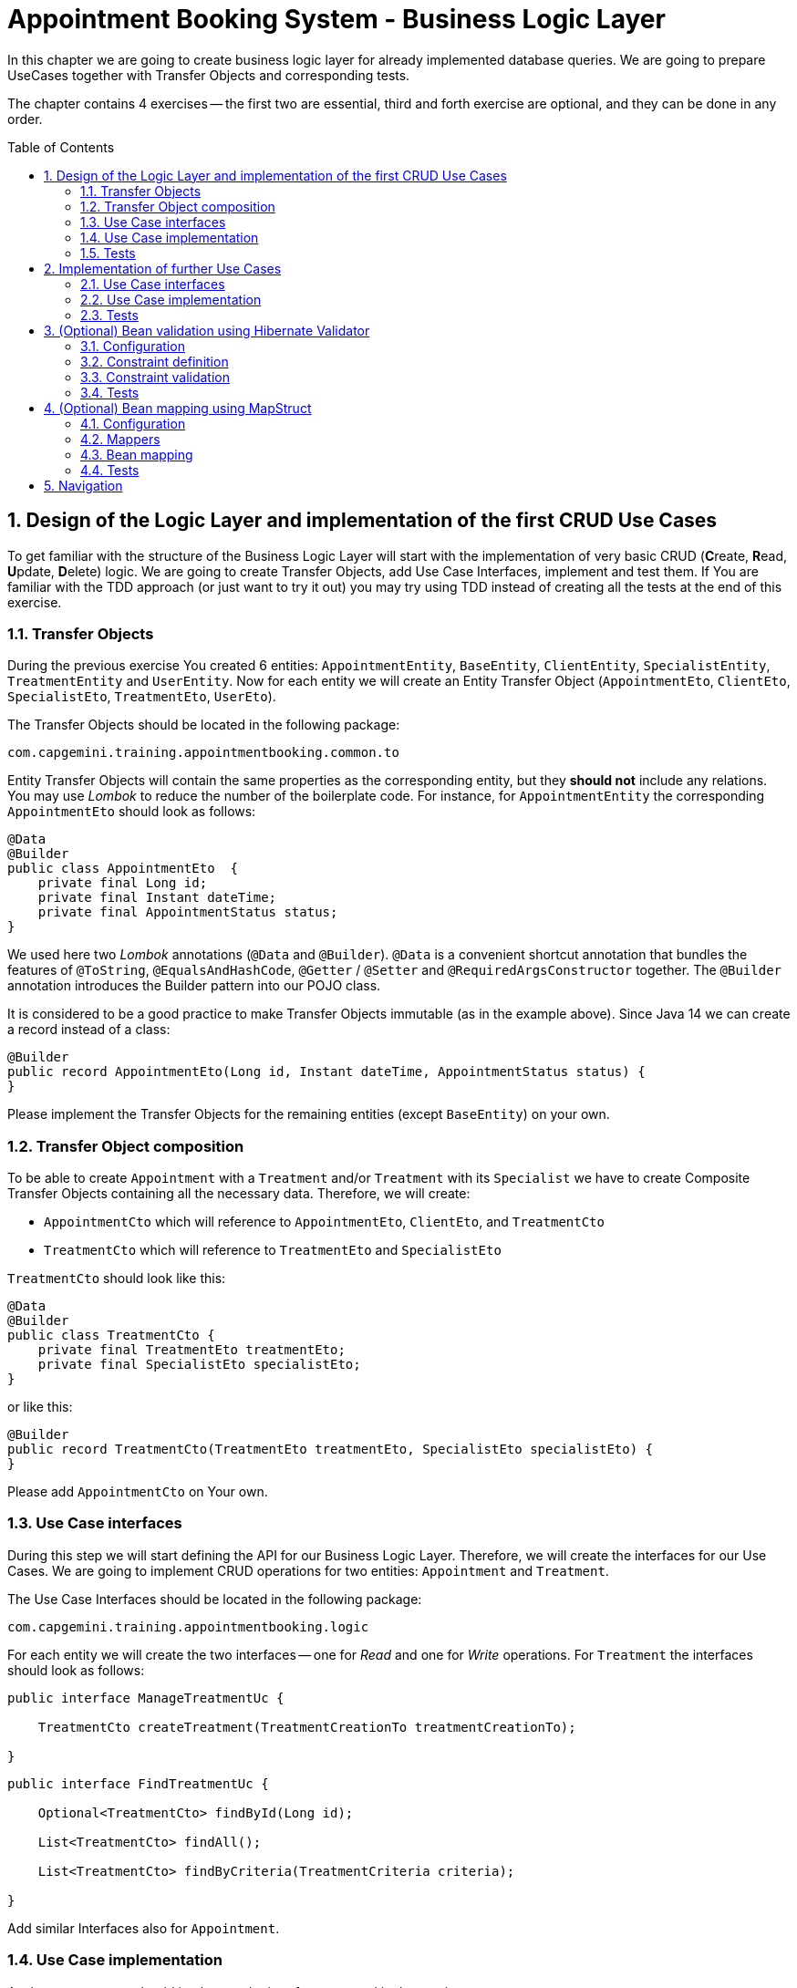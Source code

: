 :toc: macro
:sectnums:
:sectnumlevels: 3

= Appointment Booking System - Business Logic Layer

In this chapter we are going to create business logic layer for already implemented database queries. We are going to prepare UseCases together with Transfer Objects and corresponding tests.

The chapter contains 4 exercises -- the first two are essential, third and forth exercise are optional, and they can be done in any order.

toc::[]

== Design of the Logic Layer and implementation of the first CRUD Use Cases

To get familiar with the structure of the Business Logic Layer will start with the implementation of very basic CRUD (**C**reate, **R**ead, **U**pdate, **D**elete) logic. We are going to create Transfer Objects, add Use Case Interfaces, implement and test them. If You are familiar with the TDD approach (or just want to try it out) you may try using TDD instead of creating all the tests at the end of this exercise.

=== Transfer Objects

During the previous exercise You created 6 entities: `AppointmentEntity`, `BaseEntity`, `ClientEntity`, `SpecialistEntity`, `TreatmentEntity` and `UserEntity`. Now for each entity we will create an Entity Transfer Object (`AppointmentEto`, `ClientEto`, `SpecialistEto`, `TreatmentEto`, `UserEto`).

The Transfer Objects should be located in the following package:

[source,java]
----
com.capgemini.training.appointmentbooking.common.to
----

Entity Transfer Objects will contain the same properties as the corresponding entity, but they *should not* include any relations. You may use _Lombok_ to reduce the number of the boilerplate code. For instance, for `AppointmentEntity` the corresponding `AppointmentEto` should look as follows:

[source,java]
----
@Data
@Builder
public class AppointmentEto  {
    private final Long id;
    private final Instant dateTime;
    private final AppointmentStatus status;
}
----

We used here two _Lombok_ annotations (`@Data` and `@Builder`). `@Data` is a convenient shortcut annotation that bundles the features of `@ToString`, `@EqualsAndHashCode`, `@Getter` / `@Setter` and `@RequiredArgsConstructor` together. The `@Builder` annotation introduces the Builder pattern into our POJO class.

It is considered to be a good practice to make Transfer Objects immutable (as in the example above). Since Java 14 we can create a record instead of a class:

[source,java]
----
@Builder
public record AppointmentEto(Long id, Instant dateTime, AppointmentStatus status) {
}
----

Please implement the Transfer Objects for the remaining entities (except `BaseEntity`) on your own.

=== Transfer Object composition

To be able to create `Appointment` with a `Treatment` and/or `Treatment` with its `Specialist` we have to create Composite Transfer Objects containing all the necessary data. Therefore, we will create:

- `AppointmentCto` which will reference to `AppointmentEto`, `ClientEto`,  and `TreatmentCto`
- `TreatmentCto` which will reference to `TreatmentEto` and `SpecialistEto`

`TreatmentCto` should look like this:

[source,java]
----
@Data
@Builder
public class TreatmentCto {
    private final TreatmentEto treatmentEto;
    private final SpecialistEto specialistEto;
}
----

or like this:

[source,java]
----
@Builder
public record TreatmentCto(TreatmentEto treatmentEto, SpecialistEto specialistEto) {
}
----

Please add `AppointmentCto` on Your own.

=== Use Case interfaces

During this step we will start defining the API for our Business Logic Layer. Therefore, we will create the interfaces for our Use Cases. We are going to implement CRUD operations for two entities: `Appointment` and `Treatment`.

The Use Case Interfaces should be located in the following package:

[source,java]
----
com.capgemini.training.appointmentbooking.logic
----

For each entity we will create the two interfaces -- one for _Read_ and one for _Write_ operations. For `Treatment` the interfaces should look as follows:

[source,java]
----
public interface ManageTreatmentUc {

    TreatmentCto createTreatment(TreatmentCreationTo treatmentCreationTo);

}
----

[source,java]
----
public interface FindTreatmentUc {

    Optional<TreatmentCto> findById(Long id);

    List<TreatmentCto> findAll();

    List<TreatmentCto> findByCriteria(TreatmentCriteria criteria);

}
----

Add similar Interfaces also for `Appointment`.

=== Use Case implementation

As the next step you should implement the interfaces created in the previous step.

Please locate the Use Case implementations in following package:

[source,java]
----
com.capgemini.training.appointmentbooking.logic.impl
----

Each of the created Use Cases has to be annotated with following annotations:

[source,java]
----
@Service
@Transactional
----

Each Use Case implementation should implement the corresponding interface. To implement the Use Case methods we need to inject the corresponding `Repository` and just delegate the functionality to the `Repository` methods. During the implementation we will need to map from the `*Entity` to `*Eto/*Cto` or vice versa. For now, we will do it manually. If You would like to implement an automatic mapping using the _Mapscruct_ framework then please follow the instructions from <<mapstruct>> afterwards.

Please check the following example:

[source,java]
----
@Service
@Transactional
public class ManageTreatmentUcImpl implements ManageTreatmentUc {

    private final TreatmentRepository treatmentRepository;

    private final SpecialistRepository specialistRepository;

    private final TreatmentCtoMapper treatmentCtoMapper;

    public ManageTreatmentUcImpl(TreatmentRepository treatmentRepository, SpecialistRepository specialistRepository, TreatmentCtoMapper treatmentCtoMapper) {
        this.treatmentRepository = treatmentRepository;
        this.specialistRepository = specialistRepository;
        this.treatmentCtoMapper = treatmentCtoMapper;
    }

    @Override
    public TreatmentCto createTreatment(@Valid TreatmentCreationTo treatmentCreationTo) {
        TreatmentEntity treatmentEntity = buildTreatmentEntity(treatmentCreationTo);
        treatmentEntity = treatmentRepository.saveAndFlush(treatmentEntity);
        return toTreatmentCto(treatmentEntity);
    }

    private TreatmentEntity buildTreatmentEntity(@Valid TreatmentCreationTo treatmentCreationTo) {
        TreatmentEntity entity = new TreatmentEntity();

        SpecialistEntity specialistEntity = specialistRepository.getReferenceById(treatmentCreationTo.specialistId());

        entity.setName(treatmentCreationTo.name());
        entity.setDescription(treatmentCreationTo.description());
        entity.setDurationMinutes(treatmentCreationTo.durationMinutes());
        entity.setSpecialist(specialistEntity);

        return entity;
    }

    private TreatmentCto toTreatmentCto(TreatmentEntity treatmentEntity) {
        // TODO Implement me!
        return null;
    }

}
----

Please implement all the Use Cases.

=== Tests

In this section, we will test the business logic layer of our _Spring Boot_ application.

To do this, we can create test classes that are aware of the _Spring Boot_ context, ensuring our business logic is properly validated. By extending our test classes with _BaseTest_, we maintain consistency in utility methods and assertions across all tests.

The _BaseTest_ class implements _WithAssertions_, which likely provides enhanced assertion capabilities, making tests more readable and robust. Additionally, it includes the _toInstant_ method, which converts a date-time _String_ (formatted as "yyyy-MM-dd HH:mm:ss") into an _Instant_. This method ensures consistent date-time conversions across test cases.

Make sure to extend the _BaseTest_ class in all your tests.

----
package com.capgemini.training.appointmentbooking.common;

public class BaseTest implements WithAssertions {

    protected Instant toInstant(String date) {
        DateTimeFormatter formatter = DateTimeFormatter.ofPattern("yyyy-MM-dd HH:mm:ss");
        return LocalDateTime.parse(date, formatter).atZone(ZoneId.systemDefault()).toInstant();
    }

}
----

Now we’ll create a test class that will be started without web environment context:

[source,java]
----
@Transactional
@SpringBootTest(webEnvironment = SpringBootTest.WebEnvironment.NONE)
class ManageTreatmentUcTestIT extends BaseTest {

    @Inject
    private ManageTreatmentUc manageTreatmentUc;

    @Test
    void shouldCreateTreatment() {

    }

}
----

In our case, the above integration tests will be relatively fast. However, to run such test we need to start the application context and the tests themselves will talk to the database, so in the real-live scenarios such tests can be very slow. Fortunately, we should already have our repositories tested, so to test our logic layer we can just mock them:

[source,java]
----
@ExtendWith(MockitoExtension.class)
public class FindTreatmentUcImplTest extends BaseTest {

    @Mock
    private TreatmentRepository treatmentRepository;

    @InjectMocks
    private FindTreatmentUcImpl findTreatmentUc;

    @Spy
    private static TreatmentMapper treatmentMapper = Mappers.getMapper(TreatmentMapper.class);

    @Spy
    private static TreatmentCtoMapper treatmentCtoMapper = Mappers.getMapper(TreatmentCtoMapper.class);

    @Test
    void shouldFindTreatmentById() {
        // given
        Long treatmentId = -1L;
        TreatmentEntity treatmentEntity = new TreatmentEntity();
        treatmentEntity.setId(treatmentId);
        treatmentEntity.setName("Dummy Name");
        treatmentEntity.setDescription("Dummy Description");

        when(treatmentRepository.findById(treatmentId)).thenReturn(Optional.of(treatmentEntity));

        // when
        Optional<TreatmentCto> treatmentCto = findTreatmentUc.findById(treatmentId);

        // then
        assertThat(treatmentCto).isPresent();
        treatmentCto.ifPresent(a -> {
            assertThat(a.treatmentEto().id()).isEqualTo(treatmentEntity.getId());
            assertThat(a.treatmentEto().name()).isEqualTo(treatmentEntity.getName());
            assertThat(a.treatmentEto().description()).isEqualTo(treatmentEntity.getDescription());
        });
    }

    @Test
    void shouldFindAllTreatments() {
        // ...
    }

}
----

Now we can implement some tests. Please provide some valid test cases for each method defined in our Use Cases -- please test that each covered entity can be correctly created, updated, deleted and read.

== Implementation of further Use Cases

Until now, we are only able to perform the CRUD operations on `TreatmentEntity`. However, we cannot create `AppointmentEntity` as well as fill the relationships between our entities. During this exercise we will add some more sophisticated logic:

- Book `Appointment` for specific `clientId` and `treatmentId`.
- Update `Appointment` status for specific `appointmentId`.
- Find `Appointment` by `id`
- Find `Appointment` by `criteria`
- Check if there is any conflicting `Appointment` for specific `specialistId` and `dateTime`.

=== Use Case interfaces

NOTE: It may be more convenient to implement the missing logic incrementally—by adding each new method to the interface, implementing it, and testing it immediately, rather than adapting all interfaces at once and implementing everything afterward.

NOTE: You can implement the missing logic in any order You would like, please try to implement as much logic as You can.

We can now extend the Use Case interfaces and add the missing logic:

- Extend `FindAppointmentUc` by adding the following methods:

[source,java]
----
    Optional<AppointmentCto> findById(@NotNull Long id);

    List<AppointmentCto> findByCriteria(AppointmentCriteria criteria);

    List<AppointmentCto> findAll();

    boolean hasConflictingAppointment(@NotNull Long specialistId, @NotNull Instant dateTime);
----

- Create `ManageAppointmentUc` interface with the following methods:

[source,java]
----
    AppointmentCto bookAppointment(@Valid AppointmentBookingEto appointmentBookingEto);

    AppointmentEto updateAppointmentStatus(@NotNull Long appointmentId, @NotNull AppointmentStatus appointmentStatus);
----

=== Use Case implementation

Please implement all the unimplemented methods added in the previous step.

=== Tests

Please cover all the newly implemented methods from the previous step with the JUnit tests.

== (Optional) Bean validation using Hibernate Validator

NOTE: This is an optional exercise, if You implemented the previous tasks, feel free to try it out.

In this exercise we will implement the validation of the Transfer Objects using _Hibernate Validator_.

=== Configuration

Starting with Boot 2.3, we need to explicitly add the spring-boot-starter-validation dependency to `pom.xml`. It was also possible to add it via _Spring Initializr_. Please add the following dependency if it is missing:

[source, xml]
----
<dependency>
    <groupId>org.springframework.boot</groupId>
    <artifactId>spring-boot-starter-validation</artifactId>
</dependency>
----

=== Constraint definition

_Hibernate Validator_ offers validation annotations that can be applied to the data fields within our classes. For example if we would like to ensure that the `UserEto` will contain a non-empty, valid email address we can annotate it as follows:

[source,java]
----
@Data
@Builder
public class UserEto {

    private Long id;

    @NotEmpty
    @Email
    private String email;

    private String passwordHash;

    @NotNull
    @Size(min = 3, max = 20)
    private String firstName;

    @NotNull
    @Size(min = 3, max = 20)
    private String lastName;
}
----

or if You created a record instead:

[source,java]
----
@Builder
public record UserEto(Long id, @NotEmpty @Email String email, String passwordHash,
                      @NotNull @Size(min = 3, max = 20) String firstName,
                      @NotNull @Size(min = 3, max = 20) String lastName) {
}
----

You can similarly annotate other fields in ETOs. For example, please make sure that the name and description of the `Treatment` contains from 2 to 40 characters. Please check this for further reference or help: https://hibernate.org/validator/.

=== Constraint validation

The validation will not work out-of-the box. To enable it we have to put the `@Valid` annotation on the method parameters or fields to tell Spring that we want a method parameter or field to be validated. We should annotate at least the method parameter in the interface, but it is considered a good practice to annotate it also in the implementation. Additionally, we should add a class-level `@Validated` annotation to tell Spring to validate parameters that are passed into a method of the annotated class.

If we want to do it for the `ManageTreatmentUc` Use Case, then the interface and implementation should look as follows:

[source,java]
----
public interface ManageTreatmentUc {

    TreatmentCto createTreatment(@Valid TreatmentCreationTo treatmentCreationTo);

}
----

[source,java]
----
@Service
@Transactional
@Validated
public class ManageTreatmentUcImpl implements ManageTreatmentUc {

    // ...

    @Override
    public TreatmentCto createTreatment(@Valid TreatmentCreationTo treatmentCreationTo) {

        // ...

    }

    // ...

}
----

Please add similar validations for other Use Cases.

=== Tests

Please add some test to verify that the added validations work as expected.

== (Optional) Bean mapping using MapStruct [[mapstruct]]

NOTE: This is an optional exercise, if You implemented the previous tasks, feel free to try it out.

In this exercise we will implement the automatic mapping between Entities and Transfer Objects using _MapStruct_ framework.

=== Configuration

To use _MapStruct_ we need to add the dependency to the `pom.xml`. At the time of writing the most recent _MapStruct_ version is `1.5.5.Final`. The current version can be checked here: https://mapstruct.org/documentation/installation/.

Please add the following dependencies (I recommend defining the version as a Maven property):

[source, xml]
----
    <properties>
        <java.version>21</java.version>
        <org.mapstruct.version>1.5.5.Final</org.mapstruct.version>
    </properties>

    ...

    <dependency>
        <groupId>org.mapstruct</groupId>
        <artifactId>mapstruct</artifactId>
        <version>${org.mapstruct.version}</version>
    </dependency>
    <dependency>
        <groupId>org.mapstruct</groupId>
        <artifactId>mapstruct-processor</artifactId>
        <version>${org.mapstruct.version}</version>
        <scope>provided</scope>
    </dependency>
----


=== Mappers

_MapStruct_ is a code generator that simplifies the implementation of mappings between Java bean types based on a convention over configuration approach. To generate a mapper we will create a mapping interface annotated with `@Mapper`. By default, MapStruct will automatically map properties where the property name and types match. It will also map automatically if it can safely do an implicit type conversation.

Here is the example of the Mapper for mapping between `AppointmentEntity` and `AppointmentEto`:

[source,java]
----
@Mapper
public interface AppointmentMapper {

    @Mapping(target = "client", ignore = true)
    @Mapping(target = "version", ignore = true)
    @Mapping(target = "treatment", ignore = true)
    AppointmentEntity toEntity(AppointmentEto eto);

    AppointmentEto toEto(AppointmentEntity entity);

}
----

Please add the mappers for each Entity/Eto and put them into the following package:

[source,java]
----
com.capgemini.training.appointmentbooking.logic.mapper
----

_MapStruct_ will generate the implementation for us! Of course, we can customize the mappings, but in our case this will not be necessary. If You are interested, please check the example and the documentation here: https://mapstruct.org/.

=== Bean mapping

The mapper can be now injected into our Use Case implementations as any other Spring Component:

[source,java]
----
@Service
@Transactional
public class ManageAppointmentUcImpl implements ManageAppointmentUc {

    private final AppointmentRepository appointmentRepository;

    private final AppointmentMapper appointmentMapper;

    public ManageAppointmentUcImpl(AppointmentRepository appointmentRepository, AppointmentMapper appointmentMapper) {
        this.appointmentRepository = appointmentRepository;
        this.appointmentMapper = appointmentMapper;
    }

    @Override
    public AppointmentEto updateAppointmentStatus(Long appointmentId, AppointmentStatus appointmentStatus) {

        // ...

        return appointmentMapper.toEto(appointmentEntity);
    }

    // ...

}
----

Please inject the mappers and use them for the Entity/Eto mappings. Then, remove all the methods needed for manual mapping from all the Use Case implementation.

=== Tests

You can add some tests for the mappers. However, the mapping should be already covered by the existing tests, might be that some tests will need to be adapted, but it is perfectly fine to just re-run the existing tests and check if the application still works as expected.

NOTE: If you want to incorporate mappers to be used in existing unit tests, you can consider using of @Spy like shown below. Remember, don't use @Autowired in tests annotated with _@ExtendWith(MockitoExtension.class)_, because in unit tests there is no spring context started and @Autowired will not work.

[source,java]
----
    @Spy
    private static AppointmentMapper appointmentMapper = Mappers.getMapper(AppointmentMapper.class);
----

If your mapper depends on other mappers, you need to provide explicit mapping configuration. Without this, your tests will likely encounter NullPointerException (NPE).

[source,java]
----
package com.capgemini.training.appointmentbooking.logic.mapper;

@Configuration
class MappingConfiguration {

    @Bean
    AppointmentMapper getAppointmentMapper() {
        return Mappers.getMapper(AppointmentMapper.class);
    }

    // ...

}
----

== Navigation
[grid=cols]
|===
| <= link:appointment-booking-service-dataaccess-layer.asciidoc[Previous Chapter: Appointment Booking System - Dataaccess Layer] | link:appointment-booking-service-services-layer.asciidoc[Next Chapter: Appointment Booking System - Services Layer] =>
|===